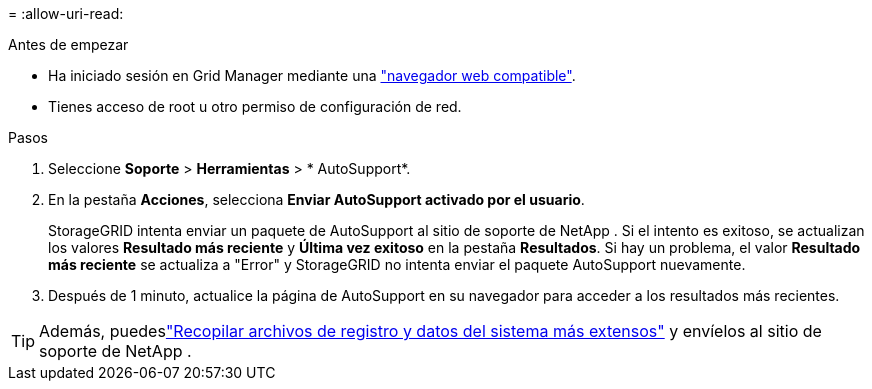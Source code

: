 = 
:allow-uri-read: 


.Antes de empezar
* Ha iniciado sesión en Grid Manager mediante una link:../admin/web-browser-requirements.html["navegador web compatible"].
* Tienes acceso de root u otro permiso de configuración de red.


.Pasos
. Seleccione *Soporte* > *Herramientas* > * AutoSupport*.
. En la pestaña *Acciones*, selecciona *Enviar AutoSupport activado por el usuario*.
+
StorageGRID intenta enviar un paquete de AutoSupport al sitio de soporte de NetApp .  Si el intento es exitoso, se actualizan los valores *Resultado más reciente* y *Última vez exitoso* en la pestaña *Resultados*.  Si hay un problema, el valor *Resultado más reciente* se actualiza a "Error" y StorageGRID no intenta enviar el paquete AutoSupport nuevamente.

. Después de 1 minuto, actualice la página de AutoSupport en su navegador para acceder a los resultados más recientes.



TIP: Además, puedeslink:../monitor/collecting-log-files-and-system-data.html["Recopilar archivos de registro y datos del sistema más extensos"] y envíelos al sitio de soporte de NetApp .
